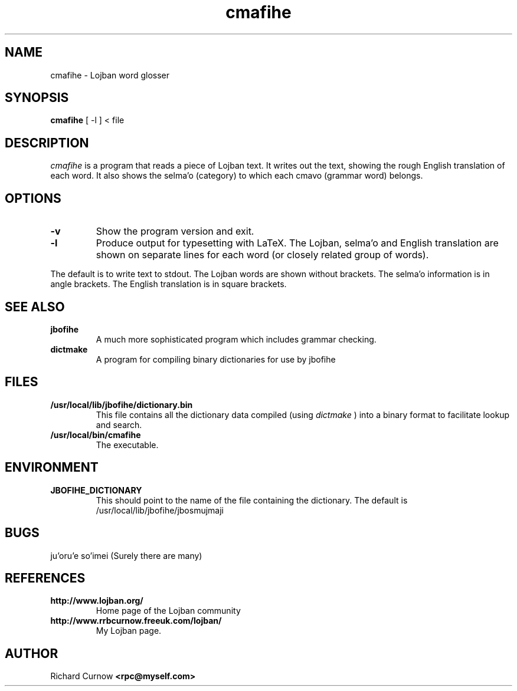 .TH "cmafihe" 1L "April 2000"
.SH NAME
cmafihe \- Lojban word glosser
.SH SYNOPSIS
.B cmafihe
[ -l ]
< file
.SH DESCRIPTION
.I cmafihe
is a program that reads a piece of Lojban text.  It writes out the
text, showing the rough English translation of each word.  It also
shows the selma'o (category) to which each cmavo (grammar word)
belongs.
.SH OPTIONS
.TP
.B -v
Show the program version and exit.
.TP
.B -l
Produce output for typesetting with LaTeX.  The Lojban, selma'o and
English translation are shown on separate lines for each word (or
closely related group of words).
.PP
The default is to write text to stdout.  The Lojban words are shown
without brackets.  The selma'o information is in angle brackets.  The
English translation is in square brackets.
.SH SEE ALSO
.PP
.TP
.B jbofihe
A much more sophisticated program which includes grammar checking.
.TP
.B dictmake
A program for compiling binary dictionaries for use by jbofihe
.SH FILES
.TP
.B /usr/local/lib/jbofihe/dictionary.bin
This file contains all the dictionary data compiled (using
.I dictmake
) into a binary format to facilitate lookup and search.
.TP
.B /usr/local/bin/cmafihe
The executable.
.SH ENVIRONMENT
.TP
.B JBOFIHE_DICTIONARY
This should point to the name of the file containing the dictionary.
The default is /usr/local/lib/jbofihe/jbosmujmaji
\".SH CAVEATS
.SH BUGS
ju'oru'e so'imei (Surely there are many)
.SH REFERENCES
.TP
.B http://www.lojban.org/
Home page of the Lojban community
.TP
.B http://www.rrbcurnow.freeuk.com/lojban/
My Lojban page.
.SH AUTHOR
Richard Curnow
.B <rpc@myself.com>
